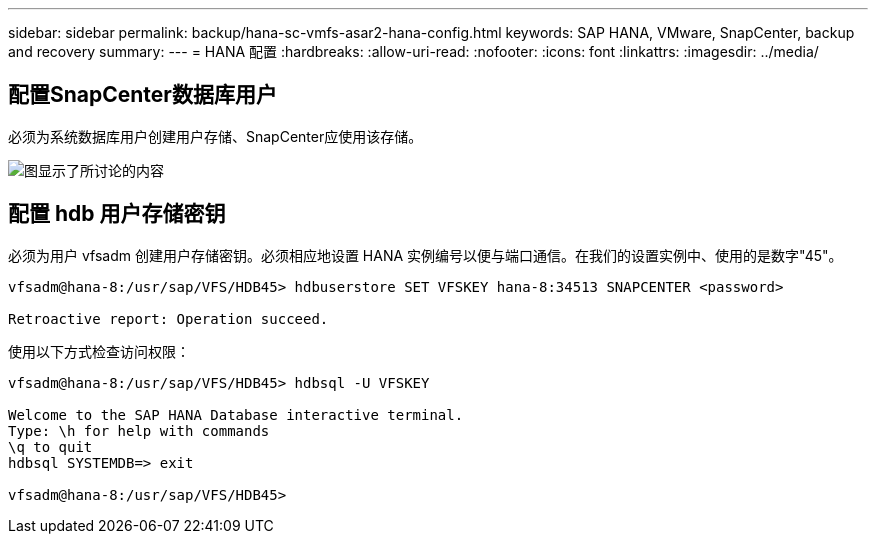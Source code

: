 ---
sidebar: sidebar 
permalink: backup/hana-sc-vmfs-asar2-hana-config.html 
keywords: SAP HANA, VMware, SnapCenter, backup and recovery 
summary:  
---
= HANA 配置
:hardbreaks:
:allow-uri-read: 
:nofooter: 
:icons: font
:linkattrs: 
:imagesdir: ../media/




== 配置SnapCenter数据库用户

必须为系统数据库用户创建用户存储、SnapCenter应使用该存储。

image:sc-hana-asrr2-vmfs-image8.png["图显示了所讨论的内容"]



== 配置 hdb 用户存储密钥

必须为用户 vfsadm 创建用户存储密钥。必须相应地设置 HANA 实例编号以便与端口通信。在我们的设置实例中、使用的是数字"45"。

....
vfsadm@hana-8:/usr/sap/VFS/HDB45> hdbuserstore SET VFSKEY hana-8:34513 SNAPCENTER <password>

Retroactive report: Operation succeed.
....
使用以下方式检查访问权限：

....
vfsadm@hana-8:/usr/sap/VFS/HDB45> hdbsql -U VFSKEY

Welcome to the SAP HANA Database interactive terminal.
Type: \h for help with commands
\q to quit
hdbsql SYSTEMDB=> exit

vfsadm@hana-8:/usr/sap/VFS/HDB45>
....